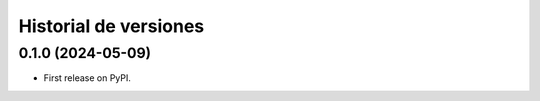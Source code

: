 ============================
Historial de versiones
============================

0.1.0 (2024-05-09)
------------------

* First release on PyPI.
